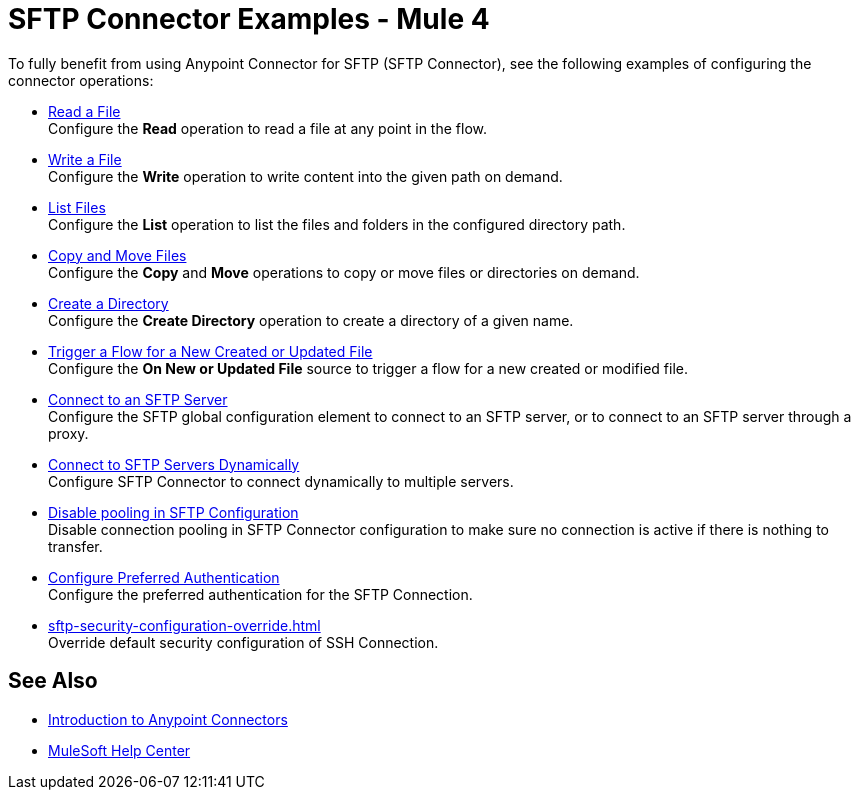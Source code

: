 = SFTP Connector Examples - Mule 4

To fully benefit from using Anypoint Connector for SFTP (SFTP Connector), see the following examples of configuring the connector operations:

* xref:sftp-read.adoc[Read a File] +
Configure the *Read* operation to read a file at any point in the flow.
* xref:sftp-write.adoc[Write a File] +
Configure the *Write* operation to write content into the given path on demand.
* xref:sftp-list.adoc[List Files] +
Configure the *List* operation to list the files and folders in the configured directory path.
* xref:sftp-copy-move.adoc[Copy and Move Files] +
Configure the *Copy* and *Move* operations to copy or move files or directories on demand.
* xref:sftp-create-directory.adoc[Create a Directory] +
Configure the *Create Directory* operation to create a directory of a given name.
* xref:sftp-on-new-file.adoc[Trigger a Flow for a New Created or Updated File] +
Configure the *On New or Updated File* source to trigger a flow for a new created or modified file.
* xref:sftp-connection.adoc[Connect to an SFTP Server] +
Configure the SFTP global configuration element to connect to an SFTP server, or to connect to an SFTP server through a proxy.
* xref:sftp-connection-dynamically.adoc[Connect to SFTP Servers Dynamically] +
Configure SFTP Connector to connect dynamically to multiple servers.
* xref:sftp-pooling.adoc[Disable pooling in SFTP Configuration ] +
Disable connection pooling in SFTP Connector configuration to make sure no connection is active if there is nothing to transfer.
* xref:sftp-preferred-authentication.adoc[Configure Preferred Authentication ] +
Configure the preferred authentication for the SFTP Connection.
* xref:sftp-security-configuration-override.adoc[] +
Override default security configuration of SSH Connection.

== See Also

* xref:connectors::introduction/introduction-to-anypoint-connectors.adoc[Introduction to Anypoint Connectors]
* https://help.mulesoft.com[MuleSoft Help Center]
